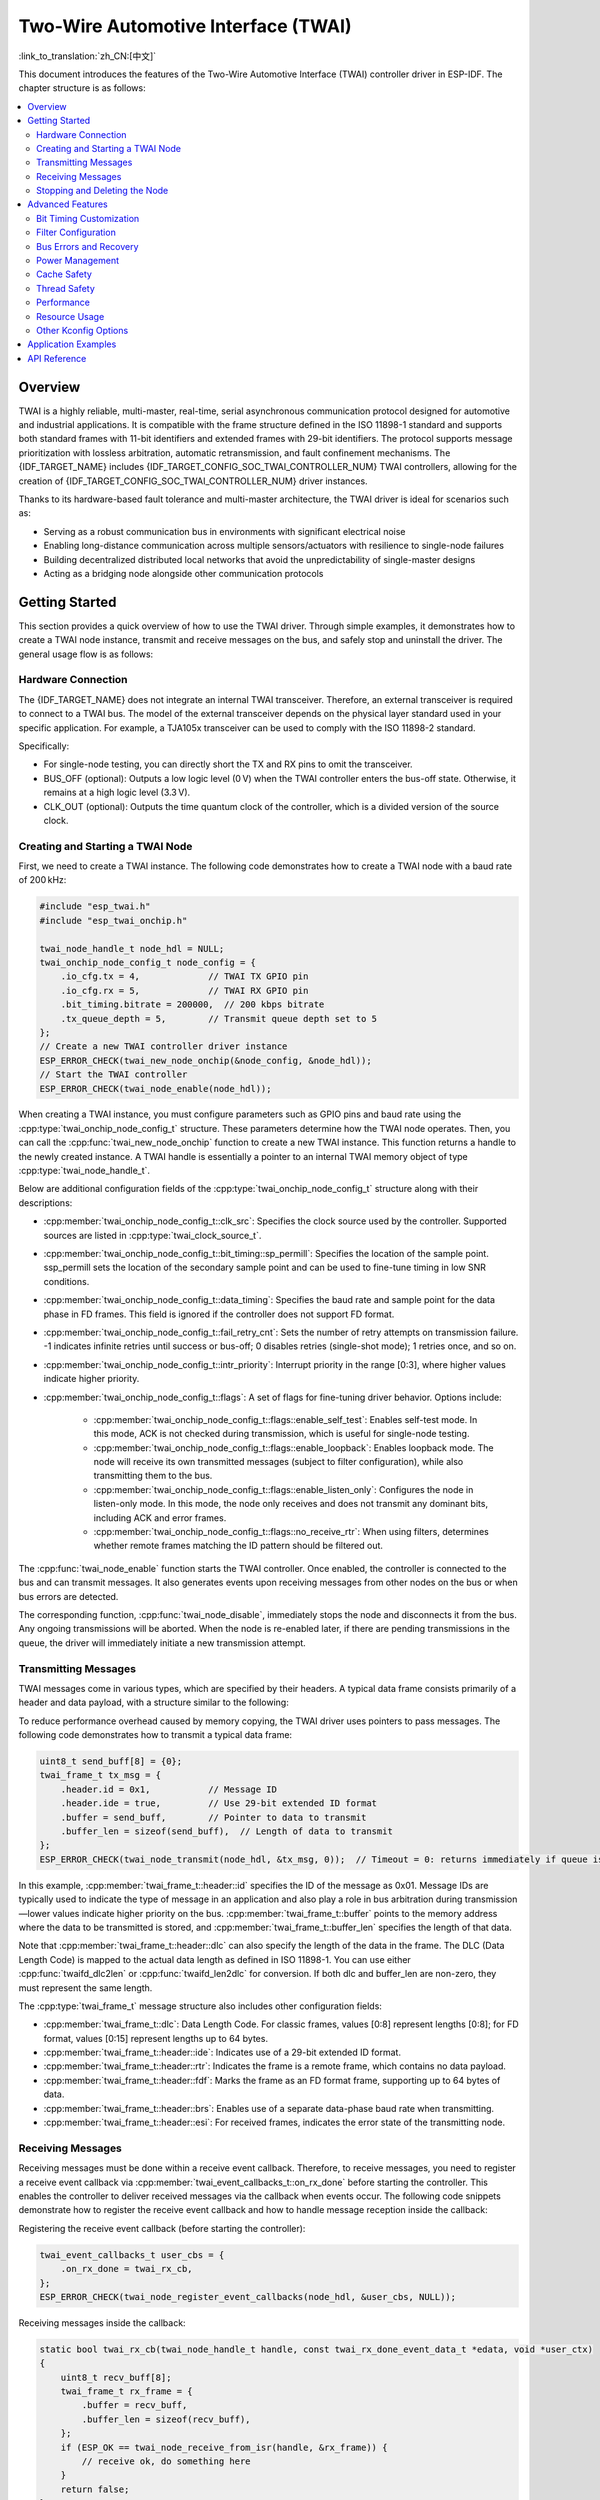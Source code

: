 Two-Wire Automotive Interface (TWAI)
====================================

:link_to_translation:`zh_CN:[中文]`

This document introduces the features of the Two-Wire Automotive Interface (TWAI) controller driver in ESP-IDF. The chapter structure is as follows:

.. contents::
    :local:
    :depth: 2

Overview
--------

TWAI is a highly reliable, multi-master, real-time, serial asynchronous communication protocol designed for automotive and industrial applications. It is compatible with the frame structure defined in the ISO 11898-1 standard and supports both standard frames with 11-bit identifiers and extended frames with 29-bit identifiers. The protocol supports message prioritization with lossless arbitration, automatic retransmission, and fault confinement mechanisms. The {IDF_TARGET_NAME} includes {IDF_TARGET_CONFIG_SOC_TWAI_CONTROLLER_NUM} TWAI controllers, allowing for the creation of {IDF_TARGET_CONFIG_SOC_TWAI_CONTROLLER_NUM} driver instances.

.. only:: SOC_TWAI_SUPPORT_FD

    The TWAI controllers on the {IDF_TARGET_NAME} also compatible with FD format frames defined in ISO 11898-1, and can transmit and receive both classic and FD format frames.

.. only:: not SOC_TWAI_SUPPORT_FD

    The TWAI controllers on the {IDF_TARGET_NAME} are **not compatible with FD format frames and will interpret such frames as errors.**

Thanks to its hardware-based fault tolerance and multi-master architecture, the TWAI driver is ideal for scenarios such as:

- Serving as a robust communication bus in environments with significant electrical noise
- Enabling long-distance communication across multiple sensors/actuators with resilience to single-node failures
- Building decentralized distributed local networks that avoid the unpredictability of single-master designs
- Acting as a bridging node alongside other communication protocols

Getting Started
---------------

This section provides a quick overview of how to use the TWAI driver. Through simple examples, it demonstrates how to create a TWAI node instance, transmit and receive messages on the bus, and safely stop and uninstall the driver. The general usage flow is as follows:

.. image:: ../../../_static/diagrams/twai/base_flow.drawio.svg
    :align: center

Hardware Connection
^^^^^^^^^^^^^^^^^^^

The {IDF_TARGET_NAME} does not integrate an internal TWAI transceiver. Therefore, an external transceiver is required to connect to a TWAI bus. The model of the external transceiver depends on the physical layer standard used in your specific application. For example, a TJA105x transceiver can be used to comply with the ISO 11898-2 standard.

.. image:: ../../../_static/diagrams/twai/hw_connection.svg
    :alt: ESP32 to Transceiver Wiring
    :align: center

Specifically:

- For single-node testing, you can directly short the TX and RX pins to omit the transceiver.
- BUS_OFF (optional): Outputs a low logic level (0 V) when the TWAI controller enters the bus-off state. Otherwise, it remains at a high logic level (3.3 V).
- CLK_OUT (optional): Outputs the time quantum clock of the controller, which is a divided version of the source clock.

Creating and Starting a TWAI Node
^^^^^^^^^^^^^^^^^^^^^^^^^^^^^^^^^

First, we need to create a TWAI instance. The following code demonstrates how to create a TWAI node with a baud rate of 200 kHz:

.. code:: c

    #include "esp_twai.h"
    #include "esp_twai_onchip.h"

    twai_node_handle_t node_hdl = NULL;
    twai_onchip_node_config_t node_config = {
        .io_cfg.tx = 4,             // TWAI TX GPIO pin
        .io_cfg.rx = 5,             // TWAI RX GPIO pin
        .bit_timing.bitrate = 200000,  // 200 kbps bitrate
        .tx_queue_depth = 5,        // Transmit queue depth set to 5
    };
    // Create a new TWAI controller driver instance
    ESP_ERROR_CHECK(twai_new_node_onchip(&node_config, &node_hdl));
    // Start the TWAI controller
    ESP_ERROR_CHECK(twai_node_enable(node_hdl));

When creating a TWAI instance, you must configure parameters such as GPIO pins and baud rate using the :cpp:type:`twai_onchip_node_config_t` structure. These parameters determine how the TWAI node operates. Then, you can call the :cpp:func:`twai_new_node_onchip` function to create a new TWAI instance. This function returns a handle to the newly created instance. A TWAI handle is essentially a pointer to an internal TWAI memory object of type :cpp:type:`twai_node_handle_t`.

Below are additional configuration fields of the :cpp:type:`twai_onchip_node_config_t` structure along with their descriptions:

- :cpp:member:`twai_onchip_node_config_t::clk_src`: Specifies the clock source used by the controller. Supported sources are listed in :cpp:type:`twai_clock_source_t`.
- :cpp:member:`twai_onchip_node_config_t::bit_timing::sp_permill`: Specifies the location of the sample point. ssp_permill sets the location of the secondary sample point and can be used to fine-tune timing in low SNR conditions.
- :cpp:member:`twai_onchip_node_config_t::data_timing`: Specifies the baud rate and sample point for the data phase in FD frames. This field is ignored if the controller does not support FD format.
- :cpp:member:`twai_onchip_node_config_t::fail_retry_cnt`: Sets the number of retry attempts on transmission failure. -1 indicates infinite retries until success or bus-off; 0 disables retries (single-shot mode); 1 retries once, and so on.
- :cpp:member:`twai_onchip_node_config_t::intr_priority`: Interrupt priority in the range [0:3], where higher values indicate higher priority.
- :cpp:member:`twai_onchip_node_config_t::flags`: A set of flags for fine-tuning driver behavior. Options include:

    - :cpp:member:`twai_onchip_node_config_t::flags::enable_self_test`: Enables self-test mode. In this mode, ACK is not checked during transmission, which is useful for single-node testing.
    - :cpp:member:`twai_onchip_node_config_t::flags::enable_loopback`: Enables loopback mode. The node will receive its own transmitted messages (subject to filter configuration), while also transmitting them to the bus.
    - :cpp:member:`twai_onchip_node_config_t::flags::enable_listen_only`: Configures the node in listen-only mode. In this mode, the node only receives and does not transmit any dominant bits, including ACK and error frames.
    - :cpp:member:`twai_onchip_node_config_t::flags::no_receive_rtr`: When using filters, determines whether remote frames matching the ID pattern should be filtered out.

.. only:: esp32c5

    .. note::

        Note: The listen-only mode on ESP32C5 can't work properly when there are multiple nodes on the bus that are sending ACKs to each other. An alternative is to use transceiver which supports listen-only mode itself (e.g. TJA1145), and combine it with self-test mode enabled.

The :cpp:func:`twai_node_enable` function starts the TWAI controller. Once enabled, the controller is connected to the bus and can transmit messages. It also generates events upon receiving messages from other nodes on the bus or when bus errors are detected.

The corresponding function, :cpp:func:`twai_node_disable`, immediately stops the node and disconnects it from the bus. Any ongoing transmissions will be aborted. When the node is re-enabled later, if there are pending transmissions in the queue, the driver will immediately initiate a new transmission attempt.

Transmitting Messages
^^^^^^^^^^^^^^^^^^^^^

TWAI messages come in various types, which are specified by their headers. A typical data frame consists primarily of a header and data payload, with a structure similar to the following:

.. image:: ../../../_static/diagrams/twai/frame_struct.svg
    :align: center

To reduce performance overhead caused by memory copying, the TWAI driver uses pointers to pass messages. The following code demonstrates how to transmit a typical data frame:

.. code:: c

    uint8_t send_buff[8] = {0};
    twai_frame_t tx_msg = {
        .header.id = 0x1,           // Message ID
        .header.ide = true,         // Use 29-bit extended ID format
        .buffer = send_buff,        // Pointer to data to transmit
        .buffer_len = sizeof(send_buff),  // Length of data to transmit
    };
    ESP_ERROR_CHECK(twai_node_transmit(node_hdl, &tx_msg, 0));  // Timeout = 0: returns immediately if queue is full

In this example, :cpp:member:`twai_frame_t::header::id` specifies the ID of the message as 0x01. Message IDs are typically used to indicate the type of message in an application and also play a role in bus arbitration during transmission—lower values indicate higher priority on the bus. :cpp:member:`twai_frame_t::buffer` points to the memory address where the data to be transmitted is stored, and :cpp:member:`twai_frame_t::buffer_len` specifies the length of that data.

Note that :cpp:member:`twai_frame_t::header::dlc` can also specify the length of the data in the frame. The DLC (Data Length Code) is mapped to the actual data length as defined in ISO 11898-1. You can use either :cpp:func:`twaifd_dlc2len` or :cpp:func:`twaifd_len2dlc` for conversion. If both dlc and buffer_len are non-zero, they must represent the same length.

The :cpp:type:`twai_frame_t` message structure also includes other configuration fields:

- :cpp:member:`twai_frame_t::dlc`: Data Length Code. For classic frames, values [0:8] represent lengths [0:8]; for FD format, values [0:15] represent lengths up to 64 bytes.
- :cpp:member:`twai_frame_t::header::ide`: Indicates use of a 29-bit extended ID format.
- :cpp:member:`twai_frame_t::header::rtr`: Indicates the frame is a remote frame, which contains no data payload.
- :cpp:member:`twai_frame_t::header::fdf`: Marks the frame as an FD format frame, supporting up to 64 bytes of data.
- :cpp:member:`twai_frame_t::header::brs`: Enables use of a separate data-phase baud rate when transmitting.
- :cpp:member:`twai_frame_t::header::esi`: For received frames, indicates the error state of the transmitting node.

Receiving Messages
^^^^^^^^^^^^^^^^^^

Receiving messages must be done within a receive event callback. Therefore, to receive messages, you need to register a receive event callback via :cpp:member:`twai_event_callbacks_t::on_rx_done` before starting the controller. This enables the controller to deliver received messages via the callback when events occur. The following code snippets demonstrate how to register the receive event callback and how to handle message reception inside the callback:

Registering the receive event callback (before starting the controller):

.. code:: c

    twai_event_callbacks_t user_cbs = {
        .on_rx_done = twai_rx_cb,
    };
    ESP_ERROR_CHECK(twai_node_register_event_callbacks(node_hdl, &user_cbs, NULL));

Receiving messages inside the callback:

.. code:: c

    static bool twai_rx_cb(twai_node_handle_t handle, const twai_rx_done_event_data_t *edata, void *user_ctx)
    {
        uint8_t recv_buff[8];
        twai_frame_t rx_frame = {
            .buffer = recv_buff,
            .buffer_len = sizeof(recv_buff),
        };
        if (ESP_OK == twai_node_receive_from_isr(handle, &rx_frame)) {
            // receive ok, do something here
        }
        return false;
    }

Similarly, since the driver uses pointers for message passing, you must configure the pointer :cpp:member:`twai_frame_t::buffer` and its memory length :cpp:member:`twai_frame_t::buffer_len` before receiving.

Stopping and Deleting the Node
^^^^^^^^^^^^^^^^^^^^^^^^^^^^^^

When the TWAI node is no longer needed, you should call :cpp:func:`twai_node_delete` to release software and hardware resources. Make sure the TWAI controller is stopped before deleting the node.

Advanced Features
-----------------

After understanding the basic usage, you can further explore more advanced capabilities of the TWAI driver. The driver supports more detailed controller configuration and error feedback features. The complete driver feature diagram is shown below:

.. image:: ../../../_static/diagrams/twai/full_flow.drawio.svg
    :align: center

Bit Timing Customization
^^^^^^^^^^^^^^^^^^^^^^^^

Unlike other asynchronous communication protocols, the TWAI controller performs counting and sampling within one bit time in units of **Time Quanta (Tq)**. The number of time quanta per bit determines the final baud rate and the sample point position. When signal quality is poor, you can manually fine-tune these timing segments to meet specific requirements. The time quanta within a bit time are divided into different segments, as illustrated below:

.. image:: ../../../_static/diagrams/twai/bit_timing.svg
    :alt: Bit timing configuration
    :align: center

The synchronization segment (sync) is fixed at 1 Tq. The sample point lies between time segments tseg1 and tseg2. The Synchronization Jump Width (SJW) defines the maximum number of time quanta by which a bit time can be lengthened or shortened for synchronization purposes, ranging from [1 : tseg2]. The clock source divided by the baud rate prescaler (BRP) equals the time quantum. The total sum of all segments equals one bit time. Therefore, the following formula applies:

- Baud rate (bitrate):

.. math::

   \text{bitrate} = \frac{f_{\text{src}}}{\text{brp} \cdot (1 + \text{prop_seg} + \text{tseg}_1 + \text{tseg}_2)}

- Sample point:

.. math::

   \text{sample_point} = \frac{1 + \text{prop_seg} + \text{tseg}_1}{1 + \text{prop_seg} + \text{tseg}_1 + \text{tseg}_2}

The following code demonstrates how to configure a baud rate of 500 Kbit/s with a sample point at 75% when using an 80 MHz clock source:

.. code:: c

    twai_timing_advanced_config_t timing_cfg = {
        .brp = 8,       // Prescaler set to 8, time quantum = 80M / 8 = 10 MHz (10M Tq)
        .prop_seg = 10, // Propagation segment
        .tseg_1 = 4,    // Phase segment 1
        .tseg_2 = 5,    // Phase segment 2
        .sjw = 3,       // Synchronization Jump Width
    };
    ESP_ERROR_CHECK(twai_node_reconfig_timing(node_hdl, &timing_cfg, NULL)); // Configure arbitration phase timing; NULL means FD data phase timing is not configured

When manually configuring these timing segments, it is important to pay attention to the supported range of each segment according to the specific hardware. The timing configuration function :cpp:func:`twai_node_reconfig_timing` can configure the timing parameters for both the arbitration phase and the FD data phase either simultaneously or separately. When the controller does not support FD format, the data phase configuration is ignored. The timing parameter struct :cpp:type:`twai_timing_advanced_config_t` also includes the following additional configuration fields:

- :cpp:member:`twai_timing_advanced_config_t::clk_src` — The clock source.
- :cpp:member:`twai_timing_advanced_config_t::ssp_offset` — The number of time quanta by which the secondary sample point (SSP) is offset relative to the synchronization segment.

.. note::

    Different combinations of ``brp``, ``prop_seg``, ``tseg_1``, ``tseg_2``, and ``sjw`` can achieve the same baud rate. Users should consider factors such as **propagation delay, node processing time, and phase errors**, and adjust the timing parameters based on the physical characteristics of the bus.

Filter Configuration
^^^^^^^^^^^^^^^^^^^^^

Mask Filters
""""""""""""

The TWAI controller hardware can filter messages based on their ID to reduce software and hardware overhead, thereby improving node efficiency. Nodes that filter out certain messages will **not receive those messages, but will still send acknowledgments (ACKs)**.

{IDF_TARGET_NAME} includes {IDF_TARGET_CONFIG_SOC_TWAI_MASK_FILTER_NUM} mask filters. A message passing through any one of these filters will be received by the node. A typical TWAI mask filter is configured with an ID and a MASK, where:

- ID: represents the expected message ID, either the standard 11-bit or extended 29-bit format.
- MASK: defines the filtering rules for each bit of the ID:

    - '0' means the corresponding bit is ignored (any value passes).
    - '1' means the corresponding bit must match exactly to pass.
    - When both ID and MASK are `0`, the filter ignores all bits and accepts all frames.
    - When both ID and MASK are set to the maximum `0xFFFFFFFF`, the filter accepts no frames.

The following code demonstrates how to calculate the MASK and configure a filter:

.. code:: c

    twai_mask_filter_config_t mfilter_cfg = {
        .id = 0x10,         // 0b 000 0001 0000
        .mask = 0x7f0,      // 0b 111 1111 0000 — the upper 7 bits must match strictly, the lower 4 bits are ignored, accepts IDs of the form
                            // 0b 000 0001 xxxx (hex 0x01x)
        .is_ext = false,    // Accept only standard IDs, not extended IDs
    };
    ESP_ERROR_CHECK(twai_node_config_mask_filter(node_hdl, 0, &mfilter_cfg));   // Configure on filter 0

.. only:: not SOC_TWAI_SUPPORT_FD

    Dual Filter Mode
    """"""""""""""""

    {IDF_TARGET_NAME} supports dual filter mode, which allows the hardware to be configured as two parallel independent 16-bit mask filters. By enabling this, more IDs can be received. Note that using dual filter mode to filter 29-bit extended IDs, each filter can only filter the upper 16 bits of the ID, while the remaining 13 bits are not filtered. The following code demonstrates how to configure dual filter mode using the function :cpp:func:`twai_make_dual_filter`:

    .. code:: c

        // filter 1 id/mask 0x020, 0x7f0, receive only std id 0x02x
        // filter 2 id/mask 0x013, 0x7f8, receive only std id 0x010~0x017
        twai_mask_filter_config_t dual_config = twai_make_dual_filter(0x020, 0x7f0, 0x013, 0x7f8, false); // id1, mask1, id2, mask2, no extend ID
        ESP_ERROR_CHECK(twai_node_config_mask_filter(node_hdl, 0, &dual_config));

.. only:: SOC_TWAI_SUPPORT_FD

    Range Filter
    """"""""""""

    {IDF_TARGET_NAME} also includes 1 range filter, which exists alongside the mask filters. You can configure the desired ID reception range directly using the function :cpp:func:`twai_node_config_range_filter`. The details are as follows:

    - Setting :cpp:member:twai_range_filter_config_t::range_low to the minimum value 0, and :cpp:member:twai_range_filter_config_t::range_high to the maximum value 0xFFFFFFFF means receiving all messages.
    - Configuring an invalid range means no messages will be received.

Bus Errors and Recovery
^^^^^^^^^^^^^^^^^^^^^^^

The TWAI controller can detect errors caused by bus interference or corrupted frames that do not conform to the frame format. It implements a fault isolation mechanism using transmit and receive error counters (TEC and REC). The values of these counters determine the node's error state: Error Active, Error Warning, Error Passive, and Bus Off. This mechanism ensures that nodes with persistent errors eventually disconnect themselves from the bus.

- **Error Active**: When both TEC and REC are less than 96, the node is in the active error state, meaning normal operation. The node participates in bus communication and sends **active error flags** when errors are detected to actively report them.
- **Error Warning**: When either TEC or REC is greater than or equal to 96 but both are less than 128, the node is in the warning error state. Errors may exist but the node behavior remains unchanged.
- **Error Passive**: When either TEC or REC is greater than or equal to 128, the node enters the passive error state. It can still communicate on the bus but sends only one **passive error flag** when detecting errors.
- **Bus Off**: When **TEC** is greater than or equal to 256, the node enters the bus off (offline) state. The node is effectively disconnected and does not affect the bus. It remains offline until recovery is triggered by software.

Software can retrieve the node status anytime via the function :cpp:func:`twai_node_get_info`. When the controller detects errors, it triggers the :cpp:member:`twai_event_callbacks_t::on_error` callback, where the error data provides detailed information.

When the node’s error state changes, the :cpp:member:`twai_event_callbacks_t::on_state_change` callback is triggered, allowing the application to respond to the state transition. If the node is offline and needs recovery, call :cpp:func:`twai_node_recover` from a task context. **Note that recovery is not immediate; the controller will automatically reconnect to the bus only after detecting 129 consecutive recessive bits (11 bits each).**

When recovery completes, the :cpp:member:`twai_event_callbacks_t::on_state_change` callback will be triggered again, the node changes its state from :cpp:enumerator:`TWAI_ERROR_BUS_OFF` to :cpp:enumerator:`TWAI_ERROR_ACTIVE`. A recovered node can immediately resume transmissions; if there are pending tasks in the transmit queue, the driver will start transmitting them right away.

Power Management
^^^^^^^^^^^^^^^^

When power management is enabled via :ref:`CONFIG_PM_ENABLE`, the system may adjust or disable clock sources before entering sleep mode, which could cause TWAI to malfunction. To prevent this, the driver manages a power management lock internally. This lock is acquired when calling :cpp:func:`twai_node_enable`, ensuring the system does not enter sleep mode and TWAI remains functional. To allow the system to enter a low-power state, call :cpp:func:`twai_node_disable` to release the lock. During sleep, the TWAI controller will also stop functioning.

Cache Safety
^^^^^^^^^^^^

During Flash write operations, the system temporarily disables cache to prevent instruction and data fetch errors from Flash. This can cause interrupt handlers stored in Flash to become unresponsive. If you want interrupt routines to remain operational during cache-disabled periods, enable the :ref:`CONFIG_TWAI_ISR_CACHE_SAFE` option.

.. note::

    When this option is enabled, **all interrupt callback functions and their context data must reside in internal memory**, because the system cannot fetch instructions or data from Flash while the cache is disabled.

Thread Safety
^^^^^^^^^^^^^

The driver guarantees thread safety for all public TWAI APIs. You can safely call these APIs from different RTOS tasks without requiring additional synchronization or locking mechanisms.

Performance
^^^^^^^^^^^

To improve the real-time performance of interrupt handling, the driver provides the :ref:`CONFIG_TWAI_ISR_IN_IRAM` option. When enabled, the TWAI ISR (Interrupt Service Routine) is placed in internal RAM, reducing latency caused by instruction fetching from Flash.

.. note::

    However, user-defined callback functions and context data invoked by the ISR may still reside in Flash. To fully eliminate Flash latency, users must place these functions and data into internal RAM using macros such as :c:macro:`IRAM_ATTR` for functions and :c:macro:`DRAM_ATTR` for data.

Resource Usage
^^^^^^^^^^^^^^

You can inspect the Flash and memory usage of the TWAI driver using the :doc:`/api-guides/tools/idf-size` tool. Below are the test conditions (based on the ESP32-C6 as an example):

- Compiler optimization level is set to ``-Os`` to minimize code size.
- Default log level is set to ``ESP_LOG_INFO`` to balance debugging information and performance.
- The following driver optimization options are disabled:

    - :ref:`CONFIG_TWAI_ISR_IN_IRAM` – ISR is not placed in IRAM.
    - :ref:`CONFIG_TWAI_ISR_CACHE_SAFE` – Cache safety option is disabled.

**The following resource usage data is for reference only. Actual values may vary across different target chips.**

+-----------------+------------+-------+------+-------+-------+-------+---------+-------+
| Component Layer | Total Size | DIRAM | .bss | .data | .text | Flash | .rodata | .text |
+=================+============+=======+======+=======+=======+=======+=========+=======+
| driver          | 7262       | 12    | 12   | 0     | 0     | 7250  | 506     | 6744  |
+-----------------+------------+-------+------+-------+-------+-------+---------+-------+
| hal             | 1952       | 0     | 0    | 0     | 0     | 0     | 0       | 1952  |
+-----------------+------------+-------+------+-------+-------+-------+---------+-------+
| soc             | 64         | 0     | 0    | 0     | 0     | 64    | 64      | 0     |
+-----------------+------------+-------+------+-------+-------+-------+---------+-------+

Resource Usage with :ref:`CONFIG_TWAI_ISR_IN_IRAM` Enabled:

+-----------------+------------+-------+------+-------+-------+-------+---------+-------+
| Component Layer | Total Size | DIRAM | .bss | .data | .text | Flash | .rodata | .text |
+=================+============+=======+======+=======+=======+=======+=========+=======+
| driver          | 7248       | 692   | 12   | 0     | 680   | 6556  | 506     | 6050  |
+-----------------+------------+-------+------+-------+-------+-------+---------+-------+
| hal             | 1952       | 1030  | 0    | 0     | 1030  | 922   | 0       | 922   |
+-----------------+------------+-------+------+-------+-------+-------+---------+-------+
| soc             | 64         | 0     | 0    | 0     | 0     | 0     | 64      | 0     |
+-----------------+------------+-------+------+-------+-------+-------+---------+-------+

Additionally, each TWAI handle dynamically allocates approximately ``168`` + 4 * :cpp:member:`twai_onchip_node_config_t::tx_queue_depth` bytes of memory from the heap.

Other Kconfig Options
^^^^^^^^^^^^^^^^^^^^^

- :ref:`CONFIG_TWAI_ENABLE_DEBUG_LOG`: This option forces all debug logs of the TWAI driver to be enabled regardless of the global log level settings. Enabling this can help developers obtain more detailed log information during debugging, making it easier to locate and resolve issues.

Application Examples
--------------------

.. list::

    - Temporary no.

API Reference
-------------

.. include-build-file:: inc/esp_twai_onchip.inc
.. include-build-file:: inc/esp_twai.inc
.. include-build-file:: inc/esp_twai_types.inc
.. include-build-file:: inc/twai_types.inc
